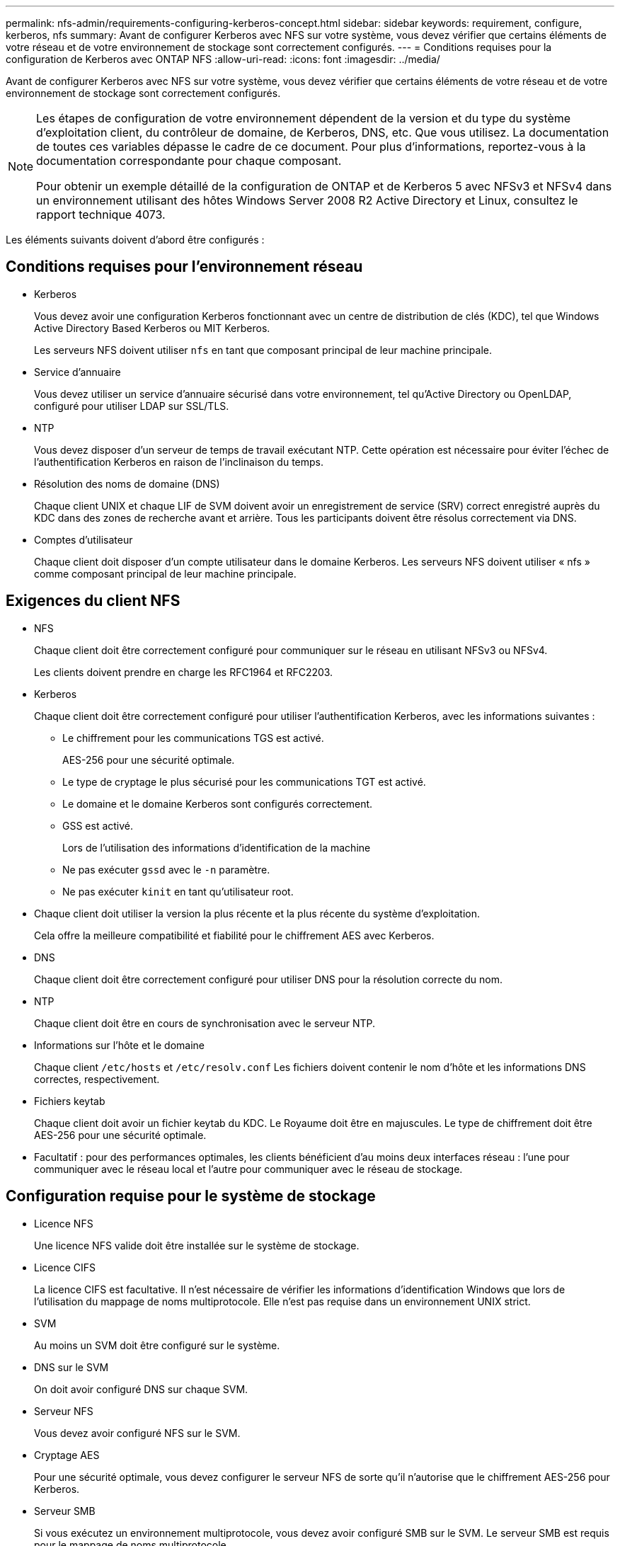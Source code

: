 ---
permalink: nfs-admin/requirements-configuring-kerberos-concept.html 
sidebar: sidebar 
keywords: requirement, configure, kerberos, nfs 
summary: Avant de configurer Kerberos avec NFS sur votre système, vous devez vérifier que certains éléments de votre réseau et de votre environnement de stockage sont correctement configurés. 
---
= Conditions requises pour la configuration de Kerberos avec ONTAP NFS
:allow-uri-read: 
:icons: font
:imagesdir: ../media/


[role="lead"]
Avant de configurer Kerberos avec NFS sur votre système, vous devez vérifier que certains éléments de votre réseau et de votre environnement de stockage sont correctement configurés.

[NOTE]
====
Les étapes de configuration de votre environnement dépendent de la version et du type du système d'exploitation client, du contrôleur de domaine, de Kerberos, DNS, etc. Que vous utilisez. La documentation de toutes ces variables dépasse le cadre de ce document. Pour plus d'informations, reportez-vous à la documentation correspondante pour chaque composant.

Pour obtenir un exemple détaillé de la configuration de ONTAP et de Kerberos 5 avec NFSv3 et NFSv4 dans un environnement utilisant des hôtes Windows Server 2008 R2 Active Directory et Linux, consultez le rapport technique 4073.

====
Les éléments suivants doivent d'abord être configurés :



== Conditions requises pour l'environnement réseau

* Kerberos
+
Vous devez avoir une configuration Kerberos fonctionnant avec un centre de distribution de clés (KDC), tel que Windows Active Directory Based Kerberos ou MIT Kerberos.

+
Les serveurs NFS doivent utiliser `nfs` en tant que composant principal de leur machine principale.

* Service d'annuaire
+
Vous devez utiliser un service d'annuaire sécurisé dans votre environnement, tel qu'Active Directory ou OpenLDAP, configuré pour utiliser LDAP sur SSL/TLS.

* NTP
+
Vous devez disposer d'un serveur de temps de travail exécutant NTP. Cette opération est nécessaire pour éviter l'échec de l'authentification Kerberos en raison de l'inclinaison du temps.

* Résolution des noms de domaine (DNS)
+
Chaque client UNIX et chaque LIF de SVM doivent avoir un enregistrement de service (SRV) correct enregistré auprès du KDC dans des zones de recherche avant et arrière. Tous les participants doivent être résolus correctement via DNS.

* Comptes d'utilisateur
+
Chaque client doit disposer d'un compte utilisateur dans le domaine Kerberos. Les serveurs NFS doivent utiliser « nfs » comme composant principal de leur machine principale.





== Exigences du client NFS

* NFS
+
Chaque client doit être correctement configuré pour communiquer sur le réseau en utilisant NFSv3 ou NFSv4.

+
Les clients doivent prendre en charge les RFC1964 et RFC2203.

* Kerberos
+
Chaque client doit être correctement configuré pour utiliser l'authentification Kerberos, avec les informations suivantes :

+
** Le chiffrement pour les communications TGS est activé.
+
AES-256 pour une sécurité optimale.

** Le type de cryptage le plus sécurisé pour les communications TGT est activé.
** Le domaine et le domaine Kerberos sont configurés correctement.
** GSS est activé.
+
Lors de l'utilisation des informations d'identification de la machine

** Ne pas exécuter `gssd` avec le `-n` paramètre.
** Ne pas exécuter `kinit` en tant qu'utilisateur root.


* Chaque client doit utiliser la version la plus récente et la plus récente du système d'exploitation.
+
Cela offre la meilleure compatibilité et fiabilité pour le chiffrement AES avec Kerberos.

* DNS
+
Chaque client doit être correctement configuré pour utiliser DNS pour la résolution correcte du nom.

* NTP
+
Chaque client doit être en cours de synchronisation avec le serveur NTP.

* Informations sur l'hôte et le domaine
+
Chaque client `/etc/hosts` et `/etc/resolv.conf` Les fichiers doivent contenir le nom d'hôte et les informations DNS correctes, respectivement.

* Fichiers keytab
+
Chaque client doit avoir un fichier keytab du KDC. Le Royaume doit être en majuscules. Le type de chiffrement doit être AES-256 pour une sécurité optimale.

* Facultatif : pour des performances optimales, les clients bénéficient d'au moins deux interfaces réseau : l'une pour communiquer avec le réseau local et l'autre pour communiquer avec le réseau de stockage.




== Configuration requise pour le système de stockage

* Licence NFS
+
Une licence NFS valide doit être installée sur le système de stockage.

* Licence CIFS
+
La licence CIFS est facultative. Il n'est nécessaire de vérifier les informations d'identification Windows que lors de l'utilisation du mappage de noms multiprotocole. Elle n'est pas requise dans un environnement UNIX strict.

* SVM
+
Au moins un SVM doit être configuré sur le système.

* DNS sur le SVM
+
On doit avoir configuré DNS sur chaque SVM.

* Serveur NFS
+
Vous devez avoir configuré NFS sur le SVM.

* Cryptage AES
+
Pour une sécurité optimale, vous devez configurer le serveur NFS de sorte qu'il n'autorise que le chiffrement AES-256 pour Kerberos.

* Serveur SMB
+
Si vous exécutez un environnement multiprotocole, vous devez avoir configuré SMB sur le SVM. Le serveur SMB est requis pour le mappage de noms multiprotocole.

* Volumes
+
On doit disposer d'un volume root et d'au moins un volume de données configuré pour une utilisation par la SVM.

* Volume racine
+
Le volume root du SVM doit avoir la configuration suivante :

+
[cols="2*"]
|===
| Nom | Réglage 


 a| 
Style de sécurité
 a| 
UNIX



 a| 
UID
 a| 
Racine ou ID 0



 a| 
GIDS
 a| 
Racine ou ID 0



 a| 
Autorisations UNIX
 a| 
776

|===
+
Contrairement au volume racine, les volumes de données peuvent avoir n'importe quel style de sécurité.

* Groupes UNIX
+
La SVM doit avoir les groupes UNIX suivants configurés :

+
[cols="2*"]
|===
| Nom du groupe | ID de groupe 


 a| 
démon
 a| 
1



 a| 
racine
 a| 
0



 a| 
pcuser
 a| 
65534 (créé automatiquement par ONTAP lors de la création du SVM)

|===
* Utilisateurs UNIX
+
Le SVM doit avoir les utilisateurs UNIX suivants configurés :

+
[cols="4*"]
|===
| Nom d'utilisateur | ID d'utilisateur | ID de groupe principal | Commentaire 


 a| 
nfs
 a| 
500
 a| 
0
 a| 
Requis pour la phase INITIALE GSS

Le premier composant de l'utilisateur client NFS SPN est utilisé comme utilisateur.



 a| 
pcuser
 a| 
65534
 a| 
65534
 a| 
Obligatoire pour une utilisation multiprotocole NFS et CIFS

Créé et ajouté au groupe pcuser automatiquement par ONTAP lors de la création de la SVM.



 a| 
racine
 a| 
0
 a| 
0
 a| 
Nécessaire pour le montage

|===
+
L'utilisateur nfs n'est pas requis si un mappage de nom Kerberos-UNIX existe pour le SPN de l'utilisateur client NFS.

* Export-policies et rules
+
Vous devez avoir configuré des export policy avec les règles d'exportation nécessaires pour les volumes root et de données et les qtrees. Si tous les volumes du SVM sont accessibles via Kerberos, vous pouvez définir les options des règles d'exportation `-rorule`, `-rwrule`, et `-superuser` pour le volume racine à `krb5` , `krb5i`, ou `krb5p`.

* Mapping de noms Kerberos-UNIX
+
Si vous souhaitez que l'utilisateur identifié par l'utilisateur client NFS SPN dispose d'autorisations root, vous devez créer un mappage de nom à la racine.



.Informations associées
https://www.netapp.com/pdf.html?item=/media/19371-tr-4073.pdf["Rapport technique NetApp 4073 : authentification unifiée sécurisée"^]

https://mysupport.netapp.com/matrix["Matrice d'interopérabilité NetApp"^]

link:../system-admin/index.html["Administration du système"]

link:../volumes/index.html["Gestion du stockage logique"]
